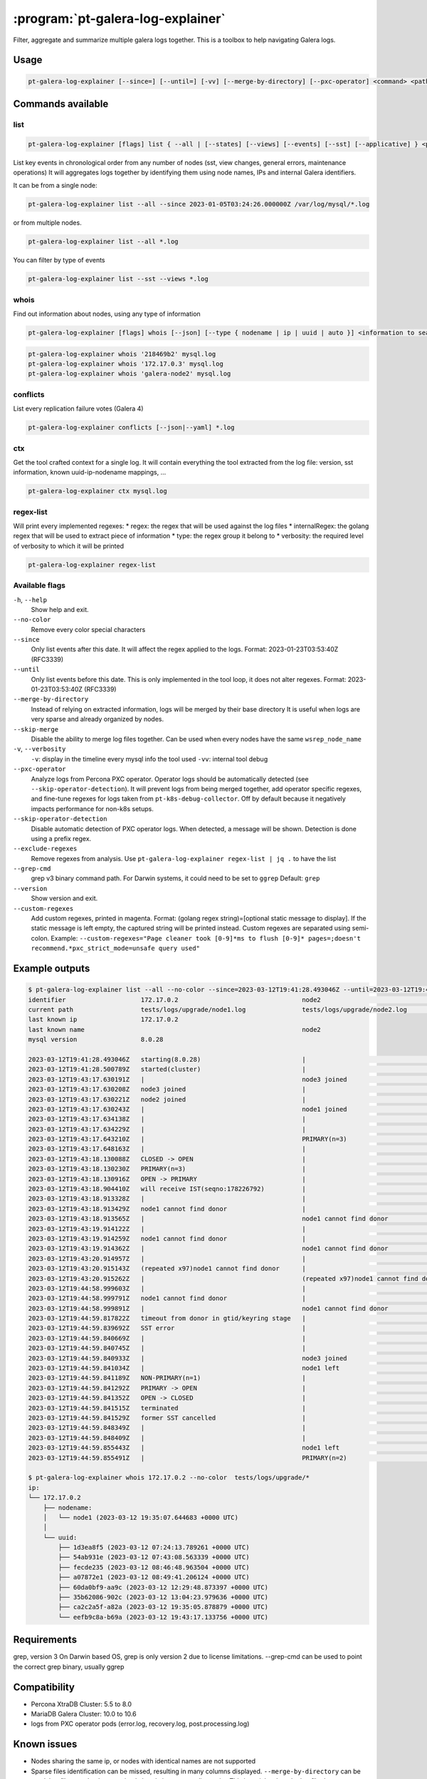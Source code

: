 .. _pt-galera-log-explainer:

==================================
:program:`pt-galera-log-explainer`
==================================

Filter, aggregate and summarize multiple galera logs together.
This is a toolbox to help navigating Galera logs.

Usage
=====

.. code-block:: bash

   pt-galera-log-explainer [--since=] [--until=] [-vv] [--merge-by-directory] [--pxc-operator] <command> <paths ...>


Commands available
==================

list
~~~~

.. code-block:: bash

    pt-galera-log-explainer [flags] list { --all | [--states] [--views] [--events] [--sst] [--applicative] } <paths ...>

List key events in chronological order from any number of nodes (sst, view changes, general errors, maintenance operations)
It will aggregates logs together by identifying them using node names, IPs and internal Galera identifiers. 



It can be from a single node:

.. code-block:: bash

    pt-galera-log-explainer list --all --since 2023-01-05T03:24:26.000000Z /var/log/mysql/*.log

or from multiple nodes.

.. code-block:: bash

    pt-galera-log-explainer list --all *.log

You can filter by type of events

.. code-block:: bash

    pt-galera-log-explainer list --sst --views *.log

whois
~~~~~
Find out information about nodes, using any type of information

.. code-block:: bash

    pt-galera-log-explainer [flags] whois [--json] [--type { nodename | ip | uuid | auto }] <information to search> <paths ...>


.. code-block:: bash

    pt-galera-log-explainer whois '218469b2' mysql.log
    pt-galera-log-explainer whois '172.17.0.3' mysql.log
    pt-galera-log-explainer whois 'galera-node2' mysql.log


conflicts
~~~~~~~~~

List every replication failure votes (Galera 4)

.. code-block:: bash

    pt-galera-log-explainer conflicts [--json|--yaml] *.log

ctx
~~~

Get the tool crafted context for a single log.
It will contain everything the tool extracted from the log file: version, sst information, known uuid-ip-nodename mappings, ...

.. code-block:: bash

    pt-galera-log-explainer ctx mysql.log

regex-list
~~~~~~~~~~

Will print every implemented regexes:
* regex: the regex that will be used against the log files
* internalRegex: the golang regex that will be used to extract piece of information
* type: the regex group it belong to
* verbosity: the required level of verbosity to which it will be printed

.. code-block:: bash

    pt-galera-log-explainer regex-list

Available flags
~~~~~~~~~~~~~~~

``-h``, ``--help``               
    Show help and exit.

``--no-color``
    Remove every color special characters 

``--since``        
    Only list events after this date. It will affect the regex applied to the logs.
    Format: 2023-01-23T03:53:40Z (RFC3339)

``--until``
    Only list events before this date. This is only implemented in the tool loop, it does not alter regexes.
    Format: 2023-01-23T03:53:40Z (RFC3339)

``--merge-by-directory``
    Instead of relying on extracted information, logs will be merged by their base directory 
    It is useful when logs are very sparse and already organized by nodes.

``--skip-merge``
    Disable the ability to merge log files together. Can be used when every nodes have the same ``wsrep_node_name``

``-v``, ``--verbosity``        
    ``-v``: display in the timeline every mysql info the tool used
    ``-vv``: internal tool debug

``--pxc-operator``       
    Analyze logs from Percona PXC operator. Operator logs should be automatically detected (see ``--skip-operator-detection``).
    It will prevent logs from being merged together, add operator specific regexes, and fine-tune regexes for logs taken from ``pt-k8s-debug-collector``.
    Off by default because it negatively impacts performance for non-k8s setups.

``--skip-operator-detection``
    Disable automatic detection of PXC operator logs. When detected, a message will be shown.
    Detection is done using a prefix regex.

``--exclude-regexes``
    Remove regexes from analysis. Use ``pt-galera-log-explainer regex-list | jq .`` to have the list
    
``--grep-cmd``
    grep v3 binary command path. For Darwin systems, it could need to be set to ``ggrep``
    Default: ``grep``

``--version``
    Show version and exit.

``--custom-regexes``
    Add custom regexes, printed in magenta. Format: (golang regex string)=[optional static message to display].
    If the static message is left empty, the captured string will be printed instead. Custom regexes are separated using semi-colon.
    Example: ``--custom-regexes="Page cleaner took [0-9]*ms to flush [0-9]* pages=;doesn't recommend.*pxc_strict_mode=unsafe query used"``


Example outputs
===============

.. code-block:: bash

    $ pt-galera-log-explainer list --all --no-color --since=2023-03-12T19:41:28.493046Z --until=2023-03-12T19:44:59.855491Z tests/logs/upgrade/*
    identifier                    172.17.0.2                                 node2                                   tests/logs/upgrade/node3.log            
    current path                  tests/logs/upgrade/node1.log               tests/logs/upgrade/node2.log            tests/logs/upgrade/node3.log            
    last known ip                 172.17.0.2                                                                                                                 
    last known name                                                          node2                                                                           
    mysql version                 8.0.28                                                                                                                     
                                                                                                                                                             
    2023-03-12T19:41:28.493046Z   starting(8.0.28)                           |                                       |                                       
    2023-03-12T19:41:28.500789Z   started(cluster)                           |                                       |                                       
    2023-03-12T19:43:17.630191Z   |                                          node3 joined                            |                                       
    2023-03-12T19:43:17.630208Z   node3 joined                               |                                       |                                       
    2023-03-12T19:43:17.630221Z   node2 joined                               |                                       |                                       
    2023-03-12T19:43:17.630243Z   |                                          node1 joined                            |                                       
    2023-03-12T19:43:17.634138Z   |                                          |                                       node2 joined                            
    2023-03-12T19:43:17.634229Z   |                                          |                                       node1 joined                            
    2023-03-12T19:43:17.643210Z   |                                          PRIMARY(n=3)                            |                                       
    2023-03-12T19:43:17.648163Z   |                                          |                                       PRIMARY(n=3)                            
    2023-03-12T19:43:18.130088Z   CLOSED -> OPEN                             |                                       |                                       
    2023-03-12T19:43:18.130230Z   PRIMARY(n=3)                               |                                       |                                       
    2023-03-12T19:43:18.130916Z   OPEN -> PRIMARY                            |                                       |                                       
    2023-03-12T19:43:18.904410Z   will receive IST(seqno:178226792)          |                                       |                                       
    2023-03-12T19:43:18.913328Z   |                                          |                                       node1 cannot find donor                 
    2023-03-12T19:43:18.913429Z   node1 cannot find donor                    |                                       |                                       
    2023-03-12T19:43:18.913565Z   |                                          node1 cannot find donor                 |                                       
    2023-03-12T19:43:19.914122Z   |                                          |                                       node1 cannot find donor                 
    2023-03-12T19:43:19.914259Z   node1 cannot find donor                    |                                       |                                       
    2023-03-12T19:43:19.914362Z   |                                          node1 cannot find donor                 |                                       
    2023-03-12T19:43:20.914957Z   |                                          |                                       (repeated x97)node1 cannot find donor   
    2023-03-12T19:43:20.915143Z   (repeated x97)node1 cannot find donor      |                                       |                                       
    2023-03-12T19:43:20.915262Z   |                                          (repeated x97)node1 cannot find donor   |                                       
    2023-03-12T19:44:58.999603Z   |                                          |                                       node1 cannot find donor                 
    2023-03-12T19:44:58.999791Z   node1 cannot find donor                    |                                       |                                       
    2023-03-12T19:44:58.999891Z   |                                          node1 cannot find donor                 |                                       
    2023-03-12T19:44:59.817822Z   timeout from donor in gtid/keyring stage   |                                       |                                       
    2023-03-12T19:44:59.839692Z   SST error                                  |                                       |                                       
    2023-03-12T19:44:59.840669Z   |                                          |                                       node2 joined                            
    2023-03-12T19:44:59.840745Z   |                                          |                                       node1 left                              
    2023-03-12T19:44:59.840933Z   |                                          node3 joined                            |                                       
    2023-03-12T19:44:59.841034Z   |                                          node1 left                              |                                       
    2023-03-12T19:44:59.841189Z   NON-PRIMARY(n=1)                           |                                       |                                       
    2023-03-12T19:44:59.841292Z   PRIMARY -> OPEN                            |                                       |                                       
    2023-03-12T19:44:59.841352Z   OPEN -> CLOSED                             |                                       |                                       
    2023-03-12T19:44:59.841515Z   terminated                                 |                                       |                                       
    2023-03-12T19:44:59.841529Z   former SST cancelled                       |                                       |                                       
    2023-03-12T19:44:59.848349Z   |                                          |                                       node1 left                              
    2023-03-12T19:44:59.848409Z   |                                          |                                       PRIMARY(n=2)                            
    2023-03-12T19:44:59.855443Z   |                                          node1 left                              |                                       
    2023-03-12T19:44:59.855491Z   |                                          PRIMARY(n=2)                            |                        

    $ pt-galera-log-explainer whois 172.17.0.2 --no-color  tests/logs/upgrade/*
    ip:
    └── 172.17.0.2
        ├── nodename:
        │   └── node1 (2023-03-12 19:35:07.644683 +0000 UTC)
        │
        └── uuid:
            ├── 1d3ea8f5 (2023-03-12 07:24:13.789261 +0000 UTC)
            ├── 54ab931e (2023-03-12 07:43:08.563339 +0000 UTC)
            ├── fecde235 (2023-03-12 08:46:48.963504 +0000 UTC)
            ├── a07872e1 (2023-03-12 08:49:41.206124 +0000 UTC)
            ├── 60da0bf9-aa9c (2023-03-12 12:29:48.873397 +0000 UTC)
            ├── 35b62086-902c (2023-03-12 13:04:23.979636 +0000 UTC)
            ├── ca2c2a5f-a82a (2023-03-12 19:35:05.878879 +0000 UTC)
            └── eefb9c8a-b69a (2023-03-12 19:43:17.133756 +0000 UTC)



Requirements
============

grep, version 3
On Darwin based OS, grep is only version 2 due to license limitations. --grep-cmd can be used to point the correct grep binary, usually ggrep


Compatibility
=============

* Percona XtraDB Cluster: 5.5 to 8.0
* MariaDB Galera Cluster: 10.0 to 10.6
* logs from PXC operator pods (error.log, recovery.log, post.processing.log)

Known issues
============

* Nodes sharing the same ip, or nodes with identical names are not supported
* Sparse files identification can be missed, resulting in many columns displayed. ``--merge-by-directory`` can be used, but files need to be organized already in separate directories
  This is mainly when the log file does not contain enough information.
* Some information will seems missed. Depending on the case, it may be simply unimplemented yet, or it was disabled later because it was found to be unreliable (node index numbers are not reliable for example)
* Columns width are sometimes too large to be easily readable. This usually happens when printing SST events with long node names
* When some display corner-cases seems broken (events not deduplicated, ...), it is because of extra hidden internal events.
